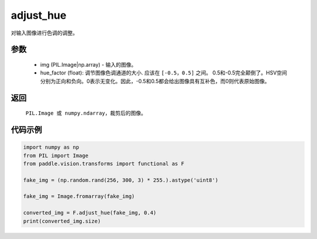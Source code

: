 .. _cn_api_vision_transforms_adjust_hue:

adjust_hue
-------------------------------

.. py:function:: paddle.vision.transforms.adjust_hue(img, hue_factor)

对输入图像进行色调的调整。

参数
:::::::::

    - img (PIL.Image|np.array) - 输入的图像。
    - hue_factor (float): 调节图像色调通道的大小. 应该在 ``[-0.5，0.5]`` 之间。 0.5和-0.5完全颠倒了。HSV空间分别为正向和负向。0表示无变化。因此，-0.5和0.5都会给出图像具有互补色，而0则代表原始图像。

返回
:::::::::

    ``PIL.Image 或 numpy.ndarray``，裁剪后的图像。

代码示例
:::::::::

.. code-block:: python

    import numpy as np
    from PIL import Image
    from paddle.vision.transforms import functional as F

    fake_img = (np.random.rand(256, 300, 3) * 255.).astype('uint8')

    fake_img = Image.fromarray(fake_img)

    converted_img = F.adjust_hue(fake_img, 0.4)
    print(converted_img.size)
        
